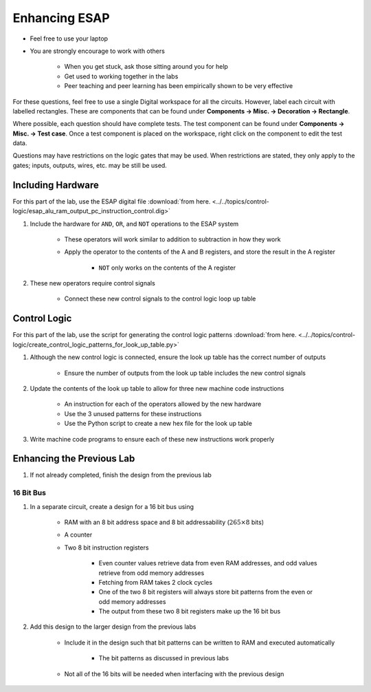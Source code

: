 **************
Enhancing ESAP
**************

* Feel free to use your laptop
* You are strongly encourage to work with others

    * When you get stuck, ask those sitting around you for help
    * Get used to working together in the labs
    * Peer teaching and peer learning has been empirically shown to be very effective


For these questions, feel free to use a single Digital workspace for all the circuits. However, label each circuit with
labelled rectangles. These are components that can be found under **Components -> Misc. -> Decoration -> Rectangle**.

Where possible, each question should have complete tests. The test component can be found under
**Components -> Misc. -> Test case**. Once a test component is placed on the workspace, right click on the component to
edit the test data.

Questions may have restrictions on the logic gates that may be used. When restrictions are stated, they only apply to
the gates; inputs, outputs, wires, etc. may be still be used.



Including Hardware
==================

For this part of the lab, use the ESAP digital file
:download:`from here. <../../topics/control-logic/esap_alu_ram_output_pc_instruction_control.dig>`


#. Include the hardware for ``AND``, ``OR``, and ``NOT`` operations to the ESAP system

    * These operators will work similar to addition to subtraction in how they work
    * Apply the operator to the contents of the A and B registers, and store the result in the A register

        * ``NOT`` only works on the contents of the A register


#. These new operators require control signals

    * Connect these new control signals to the control logic loop up table



Control Logic
=============

For this part of the lab, use the script for generating the control logic patterns
:download:`from here. <../../topics/control-logic/create_control_logic_patterns_for_look_up_table.py>`


#. Although the new control logic is connected, ensure the look up table has the correct number of outputs

    * Ensure the number of outputs from the look up table includes the new control signals


#. Update the contents of the look up table to allow for three new machine code instructions

    * An instruction for each of the operators allowed by the new hardware
    * Use the 3 unused patterns for these instructions
    * Use the Python script to create a new hex file for the look up table


#. Write machine code programs to ensure each of these new instructions work properly



Enhancing the Previous Lab
==========================

#. If not already completed, finish the design from the previous lab


16 Bit Bus
----------

#. In a separate circuit, create a design for a 16 bit bus using

    * RAM with an 8 bit address space and 8 bit addressability (:math:`265 \times 8` bits)
    * A counter
    * Two 8 bit instruction registers

        * Even counter values retrieve data from even RAM addresses, and odd values retrieve from odd memory addresses
        * Fetching from RAM takes 2 clock cycles
        * One of the two 8 bit registers will always store bit patterns from the even or odd memory addresses
        * The output from these two 8 bit registers make up the 16 bit bus


#. Add this design to the larger design from the previous labs

    * Include it in the design such that bit patterns can be written to RAM and executed automatically

        * The bit patterns as discussed in previous labs


    * Not all of the 16 bits will be needed when interfacing with the previous design









